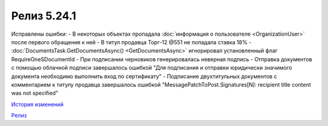 Релиз 5.24.1
=============

.. feed-entry::
   :date: 2018-11-13

Исправлены ошибки:
- В некоторых объектах пропадала :doc:`информация о пользователе <OrganizationUser>` после первого обращения к ней
- В титул продавца Торг-12 @551 не попадала ставка 18%
- :doc:`DocumentsTask.GetDocumentsAsync() <GetDocumentsAsync>` игнорировал установленный флаг RequireOneSDocumentId
- При подписании черновиков генерировалась неверная подпись
- Отправка документов с помощью облачной подписи завершалось ошибкой "Для подписания и отправки юридически значимого документа необходимо выполнить вход по сертификату"
- Подписание двухтитульных документов с комментарием к титулу продавца завершалось ошибкой "MessagePatchToPost.Signatures[N]: recipient title content was not specified"

`История изменений <http://diadocsdk-1c.readthedocs.io/ru/dev/History.html>`_

`Релиз <http://diadocsdk-1c.readthedocs.io/ru/dev/Downloads.html>`_